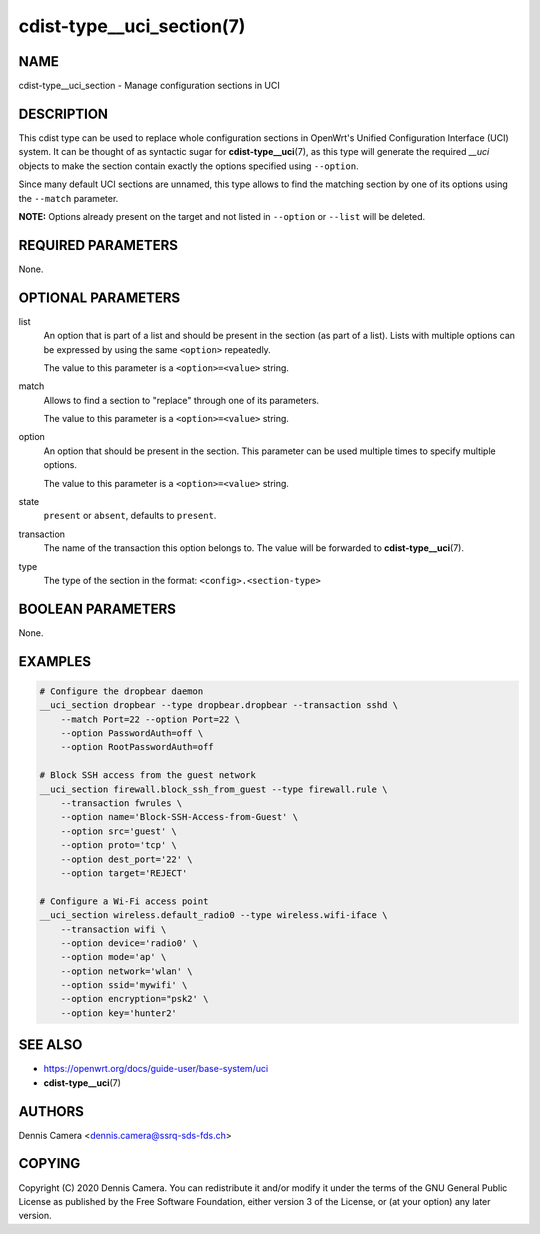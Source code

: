 cdist-type__uci_section(7)
==========================

NAME
----
cdist-type__uci_section - Manage configuration sections in UCI


DESCRIPTION
-----------
This cdist type can be used to replace whole configuration sections in OpenWrt's
Unified Configuration Interface (UCI) system.
It can be thought of as syntactic sugar for :strong:`cdist-type__uci`\ (7),
as this type will generate the required `__uci` objects to make the section
contain exactly the options specified using ``--option``.

Since many default UCI sections are unnamed, this type allows to find the
matching section by one of its options using the ``--match`` parameter.

**NOTE:** Options already present on the target and not listed in ``--option``
or ``--list`` will be deleted.


REQUIRED PARAMETERS
-------------------
None.


OPTIONAL PARAMETERS
-------------------
list
    An option that is part of a list and should be present in the section (as
    part of a list).  Lists with multiple options can be expressed by using the
    same ``<option>`` repeatedly.

    The value to this parameter is a ``<option>=<value>`` string.
match
    Allows to find a section to "replace" through one of its parameters.

    The value to this parameter is a ``<option>=<value>`` string.
option
    An option that should be present in the section.
    This parameter can be used multiple times to specify multiple options.

    The value to this parameter is a ``<option>=<value>`` string.
state
    ``present`` or ``absent``, defaults to ``present``.
transaction
    The name of the transaction this option belongs to.
    The value will be forwarded to :strong:`cdist-type__uci`\ (7).
type
    The type of the section in the format: ``<config>.<section-type>``


BOOLEAN PARAMETERS
------------------
None.


EXAMPLES
--------

.. code-block:: sh

    # Configure the dropbear daemon
    __uci_section dropbear --type dropbear.dropbear --transaction sshd \
        --match Port=22 --option Port=22 \
        --option PasswordAuth=off \
        --option RootPasswordAuth=off

    # Block SSH access from the guest network
    __uci_section firewall.block_ssh_from_guest --type firewall.rule \
        --transaction fwrules \
        --option name='Block-SSH-Access-from-Guest' \
        --option src='guest' \
        --option proto='tcp' \
        --option dest_port='22' \
        --option target='REJECT'

    # Configure a Wi-Fi access point
    __uci_section wireless.default_radio0 --type wireless.wifi-iface \
        --transaction wifi \
        --option device='radio0' \
        --option mode='ap' \
        --option network='wlan' \
        --option ssid='mywifi' \
        --option encryption="psk2' \
        --option key='hunter2'


SEE ALSO
--------
- https://openwrt.org/docs/guide-user/base-system/uci
- :strong:`cdist-type__uci`\ (7)


AUTHORS
-------
Dennis Camera <dennis.camera@ssrq-sds-fds.ch>


COPYING
-------
Copyright \(C) 2020 Dennis Camera. You can redistribute it
and/or modify it under the terms of the GNU General Public License as
published by the Free Software Foundation, either version 3 of the
License, or (at your option) any later version.
